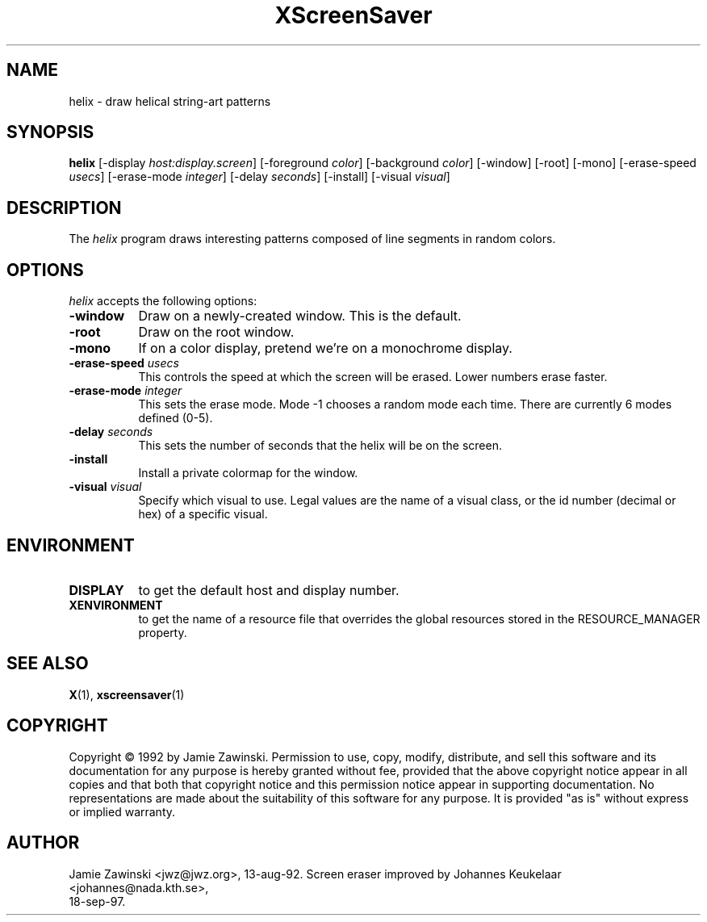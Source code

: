 .TH XScreenSaver 1 "18-sep-97" "X Version 11"
.SH NAME
helix - draw helical string-art patterns
.SH SYNOPSIS
.B helix
[\-display \fIhost:display.screen\fP] [\-foreground \fIcolor\fP] [\-background \fIcolor\fP] [\-window] [\-root] [\-mono] [\-erase\-speed \fIusecs\fP] [\-erase\-mode \fIinteger\fP] [\-delay \fIseconds\fP] [\-install] [\-visual \fIvisual\fP]
.SH DESCRIPTION
The \fIhelix\fP program draws interesting patterns composed of line segments
in random colors.
.SH OPTIONS
.I helix
accepts the following options:
.TP 8
.B \-window
Draw on a newly-created window.  This is the default.
.TP 8
.B \-root
Draw on the root window.
.TP 8
.B \-mono 
If on a color display, pretend we're on a monochrome display.
.TP 8
.B \-erase\-speed \fIusecs\fP
This controls the speed at which the screen will be erased. Lower numbers 
erase faster.
.TP 8
.B \-erase\-mode \fIinteger\fP
This sets the erase mode. Mode \-1 chooses a random mode each time. There
are currently 6 modes defined (0\-5).
.TP 8
.B \-delay \fIseconds\fP
This sets the number of seconds that the helix will be on the screen.
.TP 8
.B \-install
Install a private colormap for the window.
.TP 8
.B \-visual \fIvisual\fP
Specify which visual to use.  Legal values are the name of a visual class,
or the id number (decimal or hex) of a specific visual.
.SH ENVIRONMENT
.PP
.TP 8
.B DISPLAY
to get the default host and display number.
.TP 8
.B XENVIRONMENT
to get the name of a resource file that overrides the global resources
stored in the RESOURCE_MANAGER property.
.SH SEE ALSO
.BR X (1),
.BR xscreensaver (1)
.SH COPYRIGHT
Copyright \(co 1992 by Jamie Zawinski.  Permission to use, copy, modify, 
distribute, and sell this software and its documentation for any purpose is 
hereby granted without fee, provided that the above copyright notice appear 
in all copies and that both that copyright notice and this permission notice
appear in supporting documentation.  No representations are made about the 
suitability of this software for any purpose.  It is provided "as is" without
express or implied warranty.
.SH AUTHOR
Jamie Zawinski <jwz@jwz.org>, 13-aug-92.
Screen eraser improved by Johannes Keukelaar <johannes@nada.kth.se>, 
 18-sep-97.
